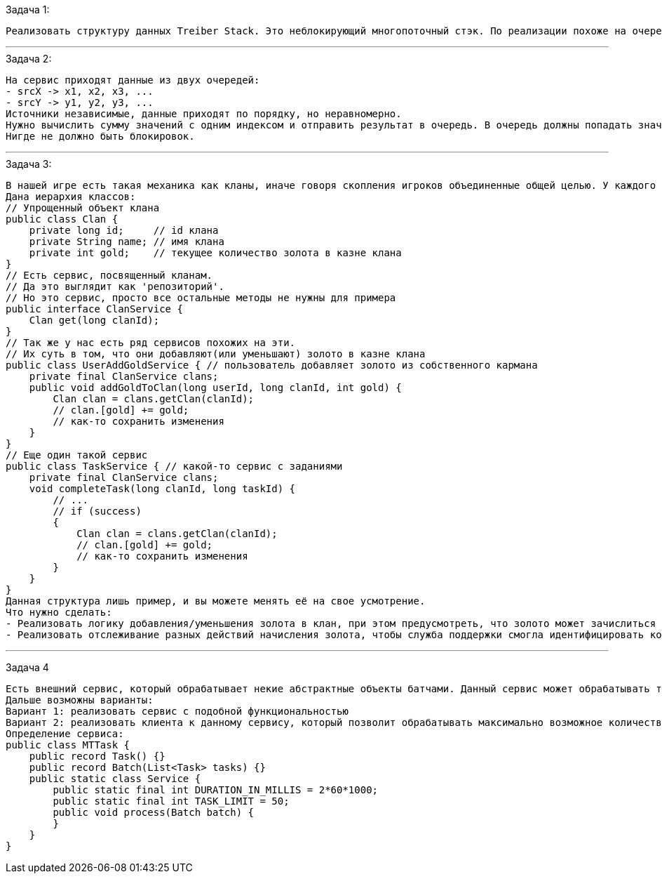 .Задача 1:
 Реализовать структуру данных Treiber Stack. Это неблокирующий многопоточный стэк. По реализации похоже на очередь, но работа идёт по принципу LIFO.

---

.Задача 2:

 На сервис приходят данные из двух очередей:
 - srcX -> x1, x2, x3, ...
 - srcY -> y1, y2, y3, ...
 Источники независимые, данные приходят по порядку, но неравномерно.
 Нужно вычислить сумму значений с одним индексом и отправить результат в очередь. В очередь должны попадать значения по порядку: x1+y1, x2+y2, x3+y3 и тд.
 Нигде не должно быть блокировок.

---

.Задача 3:

 В нашей игре есть такая механика как кланы, иначе говоря скопления игроков объединенные общей целью. У каждого клана есть своя казна с золотом. Есть различные способы пополнения казны клана. Можно выполнять задания, сражаться на арене, просто пополнить казну из своего кармана и т.д. И конечно же мы следим за всеми действиями, чтобы в случае чего служба поддержки могла как-то отвечать на вопросы пользователей в случае какого-то недопонимания.
 Дана иерархия классов:
 // Упрощенный объект клана
 public class Clan {
     private long id;     // id клана
     private String name; // имя клана
     private int gold;    // текущее количество золота в казне клана
 }
 // Есть сервис, посвященный кланам.
 // Да это выглядит как 'репозиторий'.
 // Но это сервис, просто все остальные методы не нужны для примера
 public interface ClanService {
     Clan get(long clanId);
 }
 // Так же у нас есть ряд сервисов похожих на эти.
 // Их суть в том, что они добавляют(или уменьшают) золото в казне клана
 public class UserAddGoldService { // пользователь добавляет золото из собственного кармана
     private final ClanService clans;
     public void addGoldToClan(long userId, long clanId, int gold) {
         Clan clan = clans.getClan(clanId);
         // clan.[gold] += gold;
         // как-то сохранить изменения
     }
 }
 // Еще один такой сервис
 public class TaskService { // какой-то сервис с заданиями
     private final ClanService clans;
     void completeTask(long clanId, long taskId) {
         // ...
         // if (success)
         {
             Clan clan = clans.getClan(clanId);
             // clan.[gold] += gold;
             // как-то сохранить изменения
         }
     }
 }
 Данная структура лишь пример, и вы можете менять её на свое усмотрение.
 Что нужно сделать:
 - Реализовать логику добавления/уменьшения золота в клан, при этом предусмотреть, что золото может зачислиться из сотни разных потоков в один момент. Разными пользователями по разной причине.
 - Реализовать отслеживание разных действий начисления золота, чтобы служба поддержки смогла идентифицировать когда и по какой причине в казне изменилось количества золота, сколько было, сколько стало и т.д.

---

Задача 4

 Есть внешний сервис, который обрабатывает некие абстрактные объекты батчами. Данный сервис может обрабатывать только определенное количество элементов в заданный временной интервал. При превышении ограничения сервис блокирует последующую обработку на долгое время.
 Дальше возможны варианты:
 Вариант 1: реализовать сервис с подобной функциональностью
 Вариант 2: реализовать клиента к данному сервису, который позволит обрабатывать максимально возможное количество объектов без блокировки.
 Определение сервиса:
 public class MTTask {
     public record Task() {}
     public record Batch(List<Task> tasks) {}
     public static class Service {
         public static final int DURATION_IN_MILLIS = 2*60*1000;
         public static final int TASK_LIMIT = 50;
         public void process(Batch batch) {
         }
     }
 }